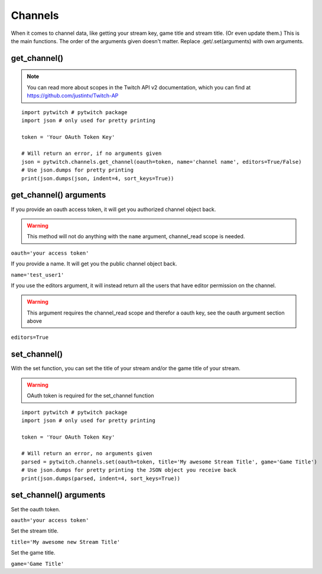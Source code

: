 Channels
========

When it comes to channel data, like getting your stream key, game title and stream title. (Or even update them.) This is the main functions. The order of the arguments given doesn't matter. Replace .get/.set(arguments) with own arguments.

get_channel()
-------------

.. note::
	You can read more about scopes in the Twitch API v2 documentation, which you can find at https://github.com/justintv/Twitch-AP

::

	import pytwitch # pytwitch package
	import json # only used for pretty printing

	token = 'Your OAuth Token Key'

	# Will return an error, if no arguments given
	json = pytwitch.channels.get_channel(oauth=token, name='channel name', editors=True/False)
	# Use json.dumps for pretty printing
	print(json.dumps(json, indent=4, sort_keys=True))

get_channel() arguments
-----------------------

If you provide an oauth access token, it will get you authorized channel object back.

.. warning::
	This method will not do anything with the ``name`` argument, channel_read scope is needed.

``oauth='your access token'``

If you provide a name. It will get you the public channel object back.

``name='test_user1'``

If you use the editors argument, it will instead return all the users that have editor permission on the channel.

.. warning::
	This argument requires the channel_read scope and therefor a oauth key, see the oauth argument section above

``editors=True``

set_channel()
-------------

With the set function, you can set the title of your stream and/or the game title of your stream.

.. warning::
	OAuth token is required for the set_channel function

::

	import pytwitch # pytwitch package
	import json # only used for pretty printing

	token = 'Your OAuth Token Key'

	# Will return an error, no arguments given
	parsed = pytwitch.channels.set(oauth=token, title='My awesome Stream Title', game='Game Title')
	# Use json.dumps for pretty printing the JSON object you receive back
	print(json.dumps(parsed, indent=4, sort_keys=True))

set_channel() arguments
-----------------------

Set the oauth token.

``oauth='your access token'``

Set the stream title.

``title='My awesome new Stream Title'``

Set the game title.

``game='Game Title'``
